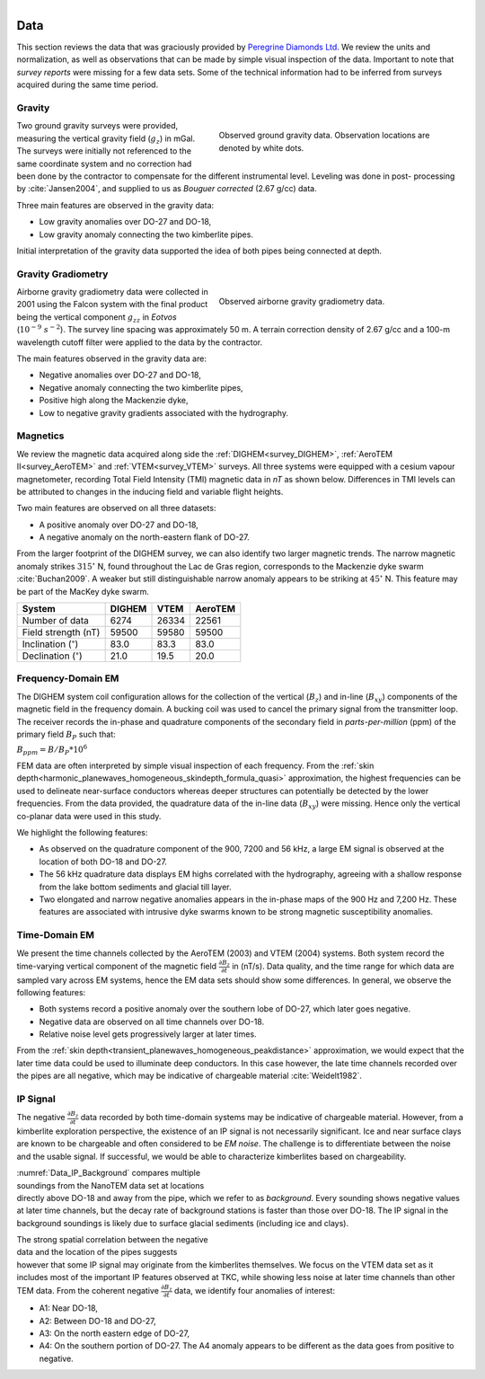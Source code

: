 .. _tkc_data:

.. figure:: images/TKC_7Steps_Data.png
    :align: right
    :figwidth: 50%

Data
====

This section reviews the data that was graciously provided by `Peregrine
Diamonds Ltd`_. We review the units and normalization, as well as observations that can
be made by simple visual inspection of the data. Important to note that
*survey reports* were missing for a few data sets. Some of the technical
information had to be inferred from surveys acquired during the same time
period.


.. _Peregrine Diamonds Ltd: https://www.pdiam.com/projects/peregrine-exploration


.. _tkc_data_grav:

Gravity
-------

.. figure:: images/Data_Grav.png
    :align: right
    :figwidth: 50%
    :name: fig_Data_Grav

    Observed ground gravity data. Observation locations are denoted by white
    dots.

Two ground gravity surveys were provided, measuring the vertical gravity field
(:math:`g_z`) in mGal. The surveys were initially not referenced to the same
coordinate system and no correction had been done by the contractor to
compensate for the different instrumental level.  Leveling was done in post-
processing by :cite:`Jansen2004`, and supplied to us as *Bouguer corrected*
(2.67 g/cc) data.

Three main features are observed in the gravity data:

- Low gravity anomalies over DO-27 and DO-18, 
- Low gravity anomaly connecting the two kimberlite pipes.

Initial interpretation of the gravity data supported the idea of both pipes
being connected at depth.


.. _tkc_data_gg:

Gravity Gradiometry
-------------------

.. figure:: images/Data_GravGrad.png
    :align: right
    :figwidth: 50%
    :name: fig_Data_GravGrad

    Observed airborne gravity gradiometry data.

Airborne gravity gradiometry data were collected in 2001 using the Falcon
system with the final product being the vertical component :math:`g_{zz}` in
*Eotvos* (:math:`10^{-9}\; s^{-2}`). The survey line spacing was approximately
50 m. A terrain correction density of 2.67 g/cc and a 100-m wavelength cutoff
filter were applied to the data by the contractor.


The main features observed in the gravity data are:

- Negative anomalies over DO-27 and DO-18,
- Negative anomaly connecting the two kimberlite pipes,
- Positive high along the Mackenzie dyke,
- Low to negative gravity gradients associated with the hydrography.



.. _tkc_data_mag:

Magnetics
---------

.. .. figure:: images/Data_Mag.png


..     :align: right
..     :figwidth: 50%
..     :name: fig_Data_Mag

..     The subsets of the observed magnetic data from the (a) DIGHEM, (b)
..     AeroTEM, and (c) VTEM surveys over the TKC kimberlite complex.

.. raw:: html
	:file: ./images/Data_Mag.html


We review the magnetic data acquired along side the :ref:`DIGHEM<survey_DIGHEM>`, :ref:`AeroTEM II<survey_AeroTEM>` and
:ref:`VTEM<survey_VTEM>` surveys. All three systems were equipped with a cesium vapour magnetometer,
recording Total Field Intensity (TMI) magnetic data in *nT* as shown below. Differences in TMI levels
can be attributed to changes in the inducing field and variable flight heights.

Two main features are observed on all three datasets:

- A positive anomaly over DO-27 and DO-18,
- A negative anomaly on the north-eastern flank of DO-27.

From the larger footprint of the DIGHEM survey, we can also identify two
larger magnetic trends. The narrow magnetic anomaly strikes :math:`315^\circ`
N, found throughout the Lac de Gras region, corresponds to the Mackenzie dyke
swarm  :cite:`Buchan2009`. A weaker but still distinguishable narrow anomaly
appears to be striking at :math:`45^\circ` N. This feature may be part of the
MacKey dyke swarm.


+------------------------------+-----------+--------+-----------+
| **System**                   | **DIGHEM**|**VTEM**|**AeroTEM**|
+------------------------------+-----------+--------+-----------+
| Number of data               | 6274      | 26334  |  22561    |
+------------------------------+-----------+--------+-----------+
| Field strength (nT)          | 59500     | 59580  | 59500     |
+------------------------------+-----------+--------+-----------+
| Inclination (:math:`^\circ`) | 83.0      | 83.3   |  83.0     |
+------------------------------+-----------+--------+-----------+
| Declination (:math:`^\circ`) | 21.0      | 19.5   | 20.0      |
+------------------------------+-----------+--------+-----------+


.. _tkc_data_FEM:

Frequency-Domain EM
-------------------

The DIGHEM system coil configuration allows for the collection of the vertical (:math:`B_z`) and
in-line (:math:`B_{xy}`) components of the magnetic field in the frequency domain. A
bucking coil was used to cancel the primary signal from the transmitter loop.
The receiver records the in-phase and quadrature components of the secondary field in
*parts-per-million* (ppm) of the primary field :math:`B_{P}` such that:

:math:`B_{ppm} = B / B_{P} * 10^6`

FEM data are often interpreted by simple visual inspection of each
frequency. From the :ref:`skin
depth<harmonic_planewaves_homogeneous_skindepth_formula_quasi>` approximation,
the highest frequencies can be used to delineate near-surface conductors
whereas deeper structures can potentially be detected by the lower
frequencies.
From the data provided, the quadrature data of the in-line data
(:math:`B_{xy}`) were missing. Hence only the vertical co-planar data were
used in this study.

.. raw:: html
	:file: ./images/Data_DIGHEM_InPhase.html

.. raw:: html
	:file: ./images/Data_DIGHEM_Quadrature.html

We highlight the following features:

- As observed on the quadrature component of the 900, 7200 and 56 kHz, a large EM signal is observed at the location of both DO-18 and DO-27.

- The 56 kHz quadrature data displays EM highs correlated with the hydrography, agreeing with a shallow response from the lake
  bottom sediments and glacial till layer.

- Two elongated and narrow negative anomalies appears in the in-phase maps of
  the 900 Hz and 7,200 Hz. These features are associated with intrusive dyke
  swarms known to be strong magnetic susceptibility anomalies.


.. _tkc_data_TEM:

Time-Domain EM
--------------

.. raw:: html
    :file: ./images/Data_AeroTEM.html

.. raw:: html
    :file: ./images/Data_VTEM.html

We present the time channels collected by the AeroTEM (2003) and VTEM
(2004) systems. Both system record the time-varying vertical component of the
magnetic field :math:`\frac{\partial B_z}{\partial t}` in (nT/s). Data
quality, and the time range for which data are sampled vary across EM systems,
hence the EM data sets should show some differences. In general, we observe
the following features:

- Both systems record a positive anomaly over the southern lobe of DO-27, which later goes negative.

- Negative data are observed on all time channels over DO-18.

- Relative noise level gets progressively larger at later times.

From the :ref:`skin depth<transient_planewaves_homogeneous_peakdistance>`
approximation, we would expect that the later time data could be used to
illuminate deep conductors. In this case however, the late time channels
recorded over the pipes are all negative, which may be indicative of
chargeable material :cite:`Weidelt1982`.


IP Signal
---------


The negative :math:`\frac{\partial B_z}{\partial t}` data recorded by both
time-domain systems may be indicative of chargeable material. However, from a
kimberlite exploration perspective, the existence of an IP signal is
not necessarily significant. Ice and near surface clays are known to be
chargeable and often considered to be *EM noise*. The challenge is to
differentiate between the noise and the usable signal. If successful, we would
be able to characterize kimberlites based on chargeability.

.. figure:: images/Data_IP_Background.png
    :align: right
    :figwidth: 50%
    :name: Data_IP_Background


:numref:`Data_IP_Background` compares multiple soundings from the NanoTEM data
set at locations directly above DO-18 and away from the pipe, which we refer
to as *background*. Every sounding shows negative values at later time channels, but
the decay rate of background stations is faster than those over DO-18. The IP
signal in the background soundings is likely due to surface glacial sediments
(including ice and clays).

.. figure:: images/Data_IP.png
    :align: right
    :figwidth: 50%
    :name: fig_Data_IP

The strong spatial correlation between the negative data and the location of
the pipes suggests however that some IP signal may originate from the
kimberlites themselves. We focus on the VTEM data set as it includes most of
the important IP features observed at TKC, while showing less noise at later
time channels than other TEM data. From the coherent negative
:math:`\frac{\partial B_z}{\partial t}` data, we identify four anomalies of
interest:


.. figure:: images/Data_IP_Aprofiles.png
    :align: right
    :figwidth: 50%
    :name: Data_IP_Aprofiles

- A1: Near DO-18,

- A2: Between DO-18 and DO-27,

- A3: On the north eastern edge of DO-27,

- A4: On the southern portion of DO-27. The A4 anomaly appears to be different
  as the data goes from positive to negative.



